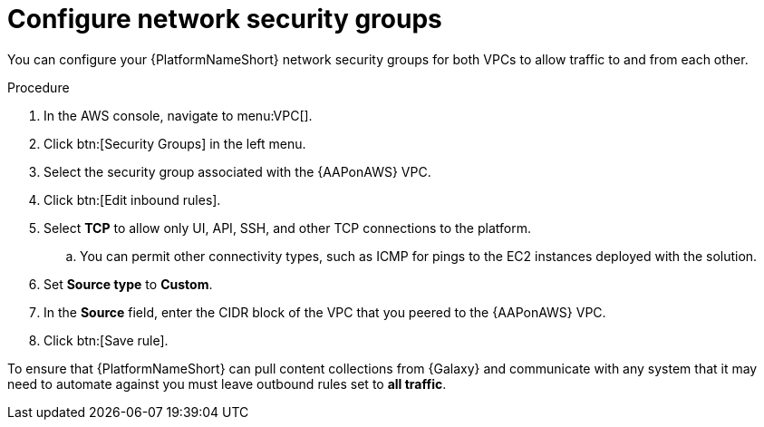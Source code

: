 [id="proc-aws-configure-security-network"]

= Configure network security groups

You can configure your {PlatformNameShort} network security groups for both VPCs to allow traffic to and from each other. 

.Procedure
. In the AWS console, navigate to menu:VPC[].
. Click btn:[Security Groups] in the left menu.
. Select the security group associated with the {AAPonAWS} VPC.
. Click btn:[Edit inbound rules].
. Select *TCP* to allow only UI, API, SSH, and other TCP connections to the platform.
.. You can permit other connectivity types, such as ICMP for pings to the EC2 instances deployed with the solution.
. Set *Source type* to *Custom*.
. In the *Source* field, enter the CIDR block of the VPC that you peered to the {AAPonAWS} VPC.
. Click btn:[Save rule].

To ensure that {PlatformNameShort} can pull content collections from {Galaxy} and communicate with any system that it may need to automate against you must leave outbound rules set to *all traffic*.
